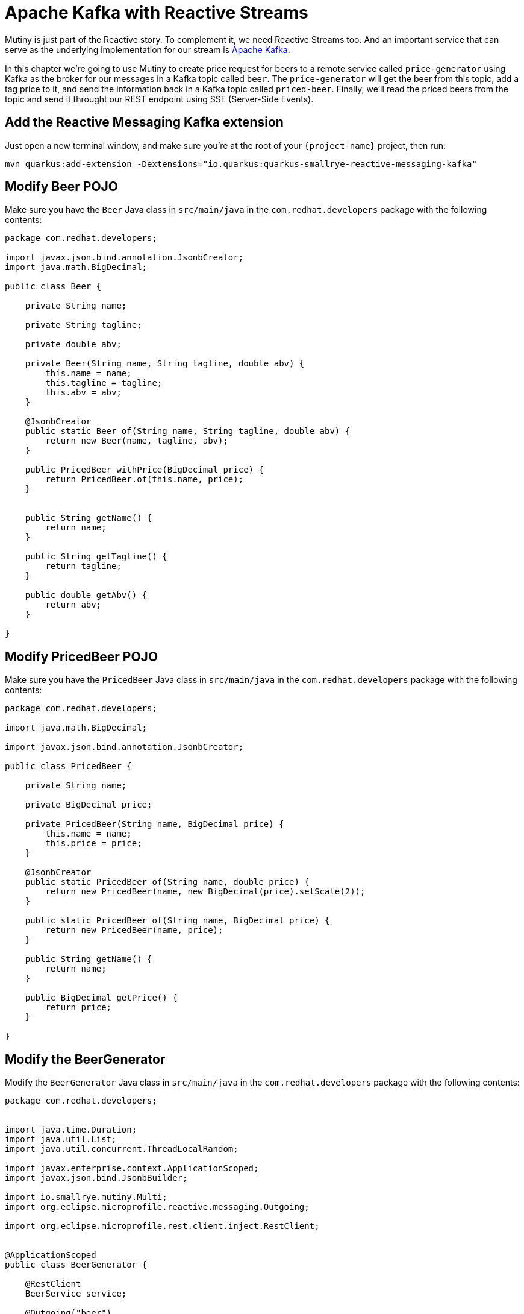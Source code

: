 = Apache Kafka with Reactive Streams

Mutiny is just part of the Reactive story. To complement it, we need Reactive Streams too. And an important service that can serve as the underlying implementation for our stream is http://kafka.apache.org[Apache Kafka,window=_blank].

In this chapter we're going to use Mutiny to create price request for beers to a remote service called `price-generator` using Kafka as the broker for our messages in a Kafka topic called `beer`. The `price-generator` will get the beer from this topic, add a tag price to it, and send the information back in a Kafka topic called `priced-beer`. 
Finally, we'll read the priced beers from the topic and send it throught our REST endpoint using SSE (Server-Side Events).

== Add the Reactive Messaging Kafka extension

Just open a new terminal window, and make sure you’re at the root of your `{project-name}` project, then run:

[.console-input]
[source,bash]
----
mvn quarkus:add-extension -Dextensions="io.quarkus:quarkus-smallrye-reactive-messaging-kafka"
----

== Modify Beer POJO

Make sure you have the  `Beer` Java class in `src/main/java` in the `com.redhat.developers` package with the following contents:

[.console-input]
[source,java]
----
package com.redhat.developers;

import javax.json.bind.annotation.JsonbCreator;
import java.math.BigDecimal;

public class Beer {

    private String name;

    private String tagline;

    private double abv;

    private Beer(String name, String tagline, double abv) {
        this.name = name;
        this.tagline = tagline;
        this.abv = abv;
    }

    @JsonbCreator
    public static Beer of(String name, String tagline, double abv) {
        return new Beer(name, tagline, abv);
    }

    public PricedBeer withPrice(BigDecimal price) {
        return PricedBeer.of(this.name, price);
    }


    public String getName() {
        return name;
    }

    public String getTagline() {
        return tagline;
    }

    public double getAbv() {
        return abv;
    }

}
----

== Modify PricedBeer POJO

Make sure you have the `PricedBeer` Java class in `src/main/java` in the `com.redhat.developers` package with the following contents:

[.console-input]
[source,java]
----
package com.redhat.developers;

import java.math.BigDecimal;

import javax.json.bind.annotation.JsonbCreator;

public class PricedBeer {

    private String name;

    private BigDecimal price;

    private PricedBeer(String name, BigDecimal price) {
        this.name = name;
        this.price = price;
    }

    @JsonbCreator
    public static PricedBeer of(String name, double price) {
        return new PricedBeer(name, new BigDecimal(price).setScale(2));
    }

    public static PricedBeer of(String name, BigDecimal price) {
        return new PricedBeer(name, price);
    }

    public String getName() {
        return name;
    }

    public BigDecimal getPrice() {
        return price;
    }

}
----

== Modify the BeerGenerator

Modify the `BeerGenerator` Java class in `src/main/java` in the `com.redhat.developers` package with the following contents:

[.console-input]
[source,java]
----
package com.redhat.developers;


import java.time.Duration;
import java.util.List;
import java.util.concurrent.ThreadLocalRandom;

import javax.enterprise.context.ApplicationScoped;
import javax.json.bind.JsonbBuilder;

import io.smallrye.mutiny.Multi;
import org.eclipse.microprofile.reactive.messaging.Outgoing;

import org.eclipse.microprofile.rest.client.inject.RestClient;


@ApplicationScoped
public class BeerGenerator {
   
    @RestClient
    BeerService service;

    @Outgoing("beer")
    Multi<String> beers() {
        List<Beer>  beers = service.getBeers(10);
        return Multi.createFrom().ticks().every(Duration.ofSeconds(1)) //<1>
                .onOverflow().drop() //<2>
                .map(tick -> beers.get(ThreadLocalRandom.current().nextInt(0, beers.size()))) //<3>
                .map(JsonbBuilder.create()::toJson); //<4>
    }
}
----
<1> We're creating a Multi that generates a new message every `1` second.
<2> We apply backpressure by dropping the messages if the topic is not ready.
<3> For each message we choose a random `Beer` from our list.
<4> We map the `Beer` to JSON format.

== Update BeerResource

Let's modify the `BeerResource` Java class in `src/main/java` in the `com.redhat.developers` package with the following contents:

[.console-input]
[source,java]
----
package com.redhat.developers;

import java.time.Duration;
import java.util.List;
import java.util.concurrent.atomic.AtomicInteger;

import javax.json.bind.JsonbBuilder;
import javax.ws.rs.GET;
import javax.ws.rs.POST;
import javax.ws.rs.Path;
import javax.ws.rs.Produces;
import javax.ws.rs.core.MediaType;

import org.eclipse.microprofile.reactive.messaging.Channel;
import org.eclipse.microprofile.rest.client.inject.RestClient;

import io.smallrye.mutiny.Multi;
import org.jboss.resteasy.annotations.SseElementType;

@Path("/beer")
public class BeerResource {

    @RestClient
    BeerService beerService;

    @Channel("priced-beer") //<1>
    Multi<String> pricedBeers; 


    @GET
    @Path("all")
    @Produces(MediaType.APPLICATION_JSON)
    public Multi<Beer> beers() {
        return Multi.createBy().repeating()
                .supplier(
                        () -> new AtomicInteger(1),
                        i -> beerService.getBeers(i.getAndIncrement())
                )
                .until(List::isEmpty)
                .onItem().<Beer>disjoint()
                .select().where(b -> b.getAbv() > 15.0);
    }


    @GET
    @Produces(MediaType.SERVER_SENT_EVENTS)
    @SseElementType(MediaType.APPLICATION_JSON)
    public Multi<PricedBeer> pricedBeers() {
        return pricedBeers.map(s -> JsonbBuilder.create().fromJson(s, PricedBeer.class)) //<2>
                .ifNoItem().after(Duration.ofSeconds(1)).fail(); //<3>
    }

}
----
<1> We inject the Multi directly by using the `@Channel` annotation.
<2> We just map the `PricedBeer` to JSON format.
<3> If no item is retrieved after 1 second, we will assume that the call failed.

== Add the Reactive Messaging Kafka properties

Add the following properties to your `application.properties` in `src/main/resources`:

[.console-input]
[source,properties]
----
kafka.bootstrap.servers=localhost:9092
----

== Create docker-compose configuration

The external dependencies required to run this chapter are:

- Kafka
- Zookeeper (required by Kafka)
- The `price-generator` service

We're going to use `docker-compose` to bootstrap these external services.

Create a new file called `docker-compose.yml` in the root of your `{project-name}` folder:

[.console-input]
[source,yaml]
----
version: '3'
services:
  zookeeper:
    image: quay.io/strimzi/kafka:0.23.0-kafka-2.8.0
    command: [
        "sh", "-c",
        "bin/zookeeper-server-start.sh config/zookeeper.properties"
    ]
    ports:
      - "2181:2181"
    environment:
      LOG_DIR: /tmp/logs
  kafka:
    image: quay.io/strimzi/kafka:0.23.0-kafka-2.8.0
    command: [
        "sh", "-c",
        "bin/kafka-server-start.sh config/server.properties --override listeners=$${KAFKA_LISTENERS} --override advertised.listeners=$${KAFKA_ADVERTISED_LISTENERS} --override zookeeper.connect=$${KAFKA_ZOOKEEPER_CONNECT}"
    ]
    depends_on:
      - zookeeper
    ports:
      - "9092:9092"
    environment:
      LOG_DIR: "/tmp/logs"
      KAFKA_ADVERTISED_LISTENERS: PLAINTEXT://localhost:9092
      KAFKA_LISTENERS: PLAINTEXT://0.0.0.0:9092
      KAFKA_ZOOKEEPER_CONNECT: zookeeper:2181
  price-generator:
    image: quay.io/rhdevelopers/quarkus-tutorial-price-generator:2.0
    network_mode: host
    depends_on:
      - kafka
----

== Run docker-compose

Make sure you are in the same folder that you've created the `docker-compose.yml` file (in our case, the root of our `{project-name}` folder).
[.console-input]
[source,bash]
----
docker-compose up
----

[.console-output]
[source,text]
----
kafka_1            | [2020-05-13 01:54:53,281] INFO [ThrottledChannelReaper-Fetch]: Starting (kafka.server.ClientQuotaManager$ThrottledChannelReaper)
kafka_1            | [2020-05-13 01:54:53,281] INFO [ThrottledChannelReaper-Produce]: Starting (kafka.server.ClientQuotaManager$ThrottledChannelReaper)
kafka_1            | [2020-05-13 01:54:53,284] INFO [ThrottledChannelReaper-Request]: Starting (kafka.server.ClientQuotaManager$ThrottledChannelReaper)
kafka_1            | [2020-05-13 01:54:53,367] INFO Loading logs. (kafka.log.LogManager)
kafka_1            | [2020-05-13 01:54:53,504] INFO [Log partition=__consumer_offsets-38, dir=/tmp/kafka-logs] Loading producer state till offset 15 with message format version 2 (kafka.log.Log)
kafka_1            | [2020-05-13 01:54:53,531] INFO [ProducerStateManager partition=__consumer_offsets-38] Loading producer state from snapshot file '/tmp/kafka-logs/__consumer_offsets-38/00000000000000000015.snapshot' (kafka.log.ProducerStateManager)
kafka_1            | [2020-05-13 01:54:53,550] INFO [Log partition=__consumer_offsets-38, dir=/tmp/kafka-logs] Completed load of log with 1 segments, log start offset 0 and log end offset 15 in 125 ms (kafka.log.Log)
----

== Invoke the /beer endpoint

Run the following command:

[.console-input]
[source,bash]
----
curl -N localhost:8080/beer
----

[.console-output]
[source,text]
----
data: {"name":"AB:21","price":1525.00}

data: {"name":"Neon Overlord","price":1640.00}

data: {"name":"Brewdog Vs Beavertown","price":1015.00}

data: {"name":"Ace Of Chinook","price":1871.00}

data: {"name":"Hop Shot","price":1180.00}

data: {"name":"Neon Overlord","price":213.00}

data: {"name":"Hop Shot","price":174.00}

data: {"name":"Hello My Name Is Ingrid 2016","price":1230.00}

data: {"name":"Twin Atlantic","price":1143.00}

data: {"name":"AB:21","price":1372.00}

data: {"name":"Self Assembly Pope","price":1667.00}

data: {"name":"Kingpin","price":1954.00}

data: {"name":"Crew Brew","price":460.00}

data: {"name":"Ace Of Chinook","price":307.00}

data: {"name":"Mango And Chili Barley Wine","price":318.00}

data: {"name":"Self Assembly Pope","price":339.00}

data: {"name":"Ace Of Chinook","price":1578.00}

data: {"name":"Chili Hammer","price":470.00}

data: {"name":"Science IPA","price":968.00}

data: {"name":"Casino Rye Ale","price":1349.00}

data: {"name":"Prototype Helles","price":1721.00}

data: {"name":"Kingpin","price":1992.00}

data: {"name":"Hello My Name Is Ingrid 2016","price":1933.00}

data: {"name":"Casino Rye Ale","price":234.00}

data: {"name":"Ace Of Chinook","price":1343.00}

data: {"name":"Small Batch: Rye IPA","price":167.00}

data: {"name":"Science IPA","price":234.00}

data: {"name":"Brewdog Vs Beavertown","price":1123.00}

data: {"name":"Prototype Helles","price":945.00}

data: {"name":"Kingpin","price":851.00}

data: {"name":"Ace Of Equinox","price":1422.00}

data: {"name":"Crew Brew","price":883.00}

data: {"name":"Prototype Helles","price":502.00}

data: {"name":"Brewdog Vs Beavertown","price":710.00}

data: {"name":"Casino Rye Ale","price":1848.00}

data: {"name":"Gin Blitz","price":278.00}

data: {"name":"Brewdog Vs Beavertown","price":719.00}

data: {"name":"Hello My Name Is Ingrid 2016","price":113.00}

----

== Dev Services for Kafka

Because starting a Kafka broker can be long and you need to develop fast in your local environment, Dev Services for Kafka is here to help you!

Since `quarkus-smallrye-reactive-messaging-kafka` extension is present, Dev Services for Kafka automatically starts a Kafka broker in dev mode and when running tests.

TIP: You can disable Dev Services for Kafka by adding `quarkus.kafka.devservices.enabled=false` or configuring `kafka.bootstrap.servers` in `application.properties`.
